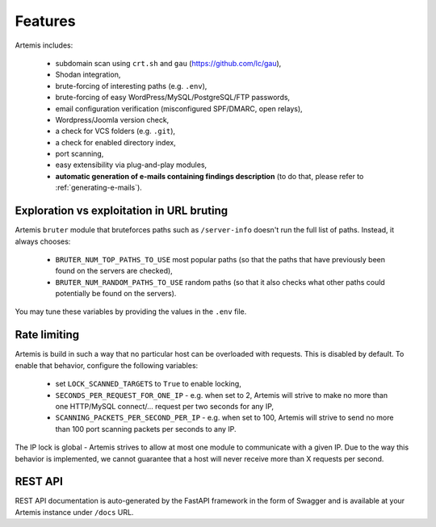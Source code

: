 Features
========

Artemis includes:

 - subdomain scan using ``crt.sh`` and ``gau`` (https://github.com/lc/gau),
 - Shodan integration,
 - brute-forcing of interesting paths (e.g. ``.env``),
 - brute-forcing of easy WordPress/MySQL/PostgreSQL/FTP passwords,
 - email configuration verification (misconfigured SPF/DMARC, open relays),
 - Wordpress/Joomla version check,
 - a check for VCS folders (e.g. ``.git``),
 - a check for enabled directory index,
 - port scanning,
 - easy extensibility via plug-and-play modules,
 - **automatic generation of e-mails containing findings description** (to do that, please refer to :ref:`generating-e-mails`).

Exploration vs exploitation in URL bruting
------------------------------------------

Artemis ``bruter`` module that bruteforces paths such as ``/server-info`` doesn't run the full list of paths.
Instead, it always chooses:

 - ``BRUTER_NUM_TOP_PATHS_TO_USE`` most popular paths (so that the paths that have previously been found on the servers
   are checked),
 - ``BRUTER_NUM_RANDOM_PATHS_TO_USE`` random paths (so that it also checks what other paths could potentially be
   found on the servers).

You may tune these variables by providing the values in the ``.env`` file.

Rate limiting
-------------

Artemis is build in such a way that no particular host can be overloaded with requests.
This is disabled by default. To enable that behavior, configure the following variables:

 - set ``LOCK_SCANNED_TARGETS`` to ``True`` to enable locking,
 - ``SECONDS_PER_REQUEST_FOR_ONE_IP`` - e.g. when set to 2, Artemis will strive to make no more than
   one HTTP/MySQL connect/... request per two seconds for any IP,
 - ``SCANNING_PACKETS_PER_SECOND_PER_IP`` - e.g. when set to 100, Artemis will strive to send no more than
   100 port scanning packets per seconds to any IP.

The IP lock is global - Artemis strives to allow at most one module to communicate with a given IP.
Due to the way this behavior is implemented, we cannot guarantee that a host will never receive more than X
requests per second.

REST API
--------

REST API documentation is auto-generated by the FastAPI framework in the form of
Swagger and is available at your Artemis instance under ``/docs`` URL.
